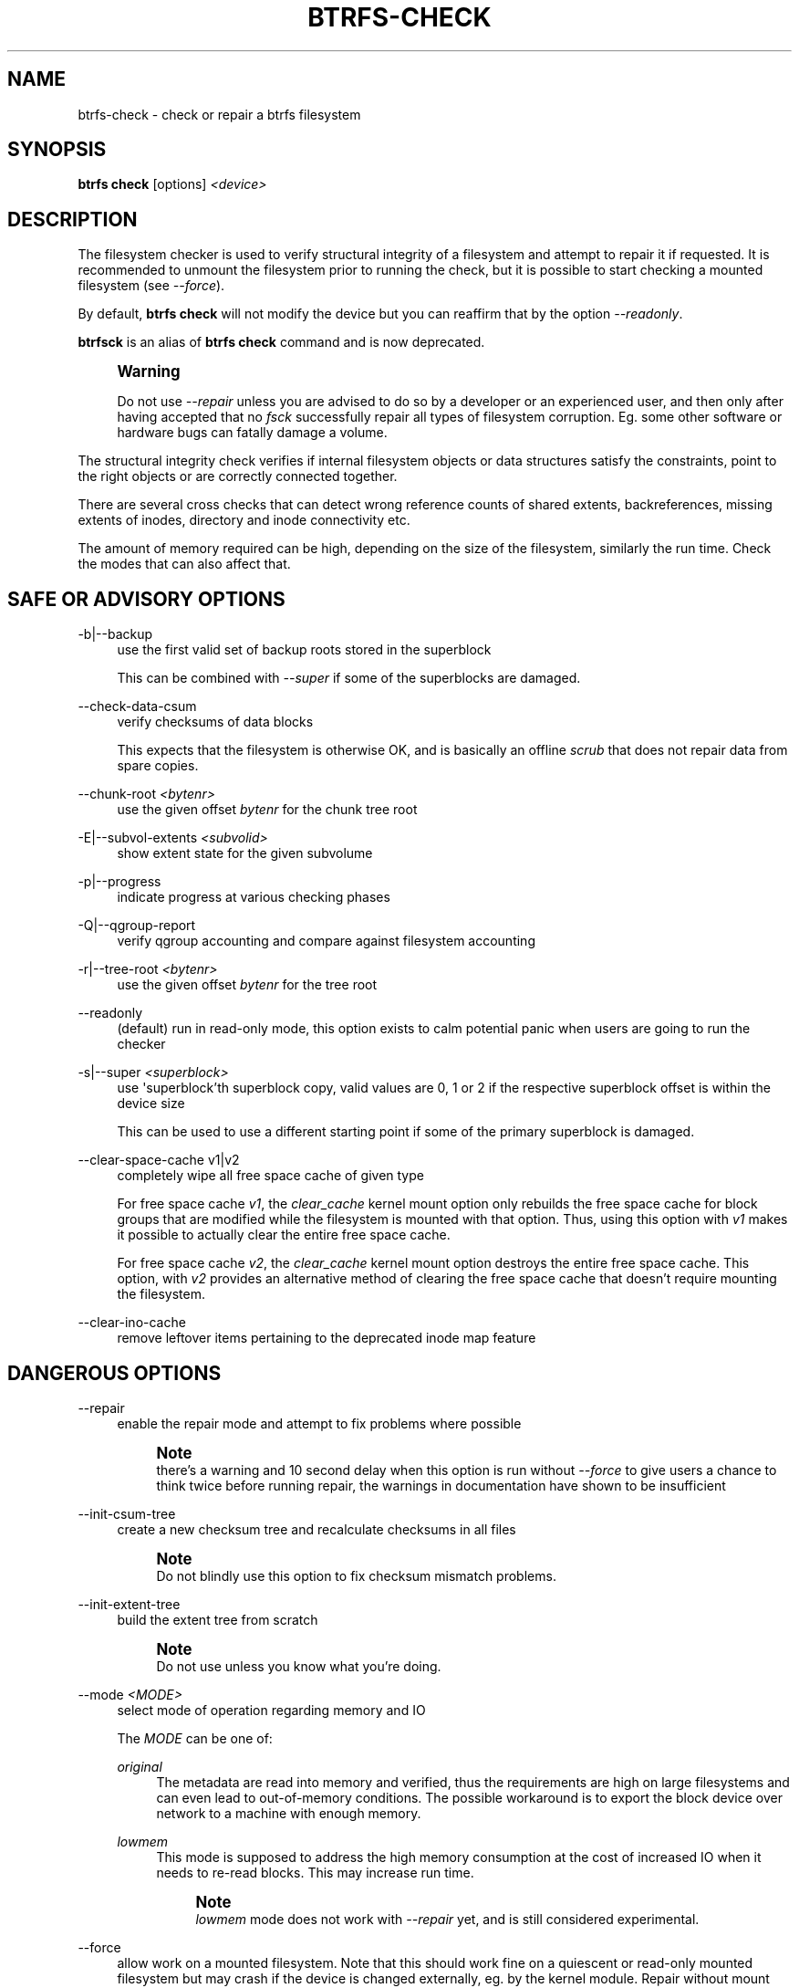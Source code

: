 '\" t
.\"     Title: btrfs-check
.\"    Author: [FIXME: author] [see http://www.docbook.org/tdg5/en/html/author]
.\" Generator: DocBook XSL Stylesheets vsnapshot <http://docbook.sf.net/>
.\"      Date: 03/24/2021
.\"    Manual: Btrfs Manual
.\"    Source: Btrfs v5.11.1
.\"  Language: English
.\"
.TH "BTRFS\-CHECK" "8" "03/24/2021" "Btrfs v5\&.11\&.1" "Btrfs Manual"
.\" -----------------------------------------------------------------
.\" * Define some portability stuff
.\" -----------------------------------------------------------------
.\" ~~~~~~~~~~~~~~~~~~~~~~~~~~~~~~~~~~~~~~~~~~~~~~~~~~~~~~~~~~~~~~~~~
.\" http://bugs.debian.org/507673
.\" http://lists.gnu.org/archive/html/groff/2009-02/msg00013.html
.\" ~~~~~~~~~~~~~~~~~~~~~~~~~~~~~~~~~~~~~~~~~~~~~~~~~~~~~~~~~~~~~~~~~
.ie \n(.g .ds Aq \(aq
.el       .ds Aq '
.\" -----------------------------------------------------------------
.\" * set default formatting
.\" -----------------------------------------------------------------
.\" disable hyphenation
.nh
.\" disable justification (adjust text to left margin only)
.ad l
.\" -----------------------------------------------------------------
.\" * MAIN CONTENT STARTS HERE *
.\" -----------------------------------------------------------------
.SH "NAME"
btrfs-check \- check or repair a btrfs filesystem
.SH "SYNOPSIS"
.sp
\fBbtrfs check\fR [options] \fI<device>\fR
.SH "DESCRIPTION"
.sp
The filesystem checker is used to verify structural integrity of a filesystem and attempt to repair it if requested\&. It is recommended to unmount the filesystem prior to running the check, but it is possible to start checking a mounted filesystem (see \fI\-\-force\fR)\&.
.sp
By default, \fBbtrfs check\fR will not modify the device but you can reaffirm that by the option \fI\-\-readonly\fR\&.
.sp
\fBbtrfsck\fR is an alias of \fBbtrfs check\fR command and is now deprecated\&.
.if n \{\
.sp
.\}
.RS 4
.it 1 an-trap
.nr an-no-space-flag 1
.nr an-break-flag 1
.br
.ps +1
\fBWarning\fR
.ps -1
.br
.sp
Do not use \fI\-\-repair\fR unless you are advised to do so by a developer or an experienced user, and then only after having accepted that no \fIfsck\fR successfully repair all types of filesystem corruption\&. Eg\&. some other software or hardware bugs can fatally damage a volume\&.
.sp .5v
.RE
.sp
The structural integrity check verifies if internal filesystem objects or data structures satisfy the constraints, point to the right objects or are correctly connected together\&.
.sp
There are several cross checks that can detect wrong reference counts of shared extents, backreferences, missing extents of inodes, directory and inode connectivity etc\&.
.sp
The amount of memory required can be high, depending on the size of the filesystem, similarly the run time\&. Check the modes that can also affect that\&.
.SH "SAFE OR ADVISORY OPTIONS"
.PP
\-b|\-\-backup
.RS 4
use the first valid set of backup roots stored in the superblock
.sp
This can be combined with
\fI\-\-super\fR
if some of the superblocks are damaged\&.
.RE
.PP
\-\-check\-data\-csum
.RS 4
verify checksums of data blocks
.sp
This expects that the filesystem is otherwise OK, and is basically an offline
\fIscrub\fR
that does not repair data from spare copies\&.
.RE
.PP
\-\-chunk\-root \fI<bytenr>\fR
.RS 4
use the given offset
\fIbytenr\fR
for the chunk tree root
.RE
.PP
\-E|\-\-subvol\-extents \fI<subvolid>\fR
.RS 4
show extent state for the given subvolume
.RE
.PP
\-p|\-\-progress
.RS 4
indicate progress at various checking phases
.RE
.PP
\-Q|\-\-qgroup\-report
.RS 4
verify qgroup accounting and compare against filesystem accounting
.RE
.PP
\-r|\-\-tree\-root \fI<bytenr>\fR
.RS 4
use the given offset
\fIbytenr\fR
for the tree root
.RE
.PP
\-\-readonly
.RS 4
(default) run in read\-only mode, this option exists to calm potential panic when users are going to run the checker
.RE
.PP
\-s|\-\-super \fI<superblock>\fR
.RS 4
use \*(Aqsuperblock\(cqth superblock copy, valid values are 0, 1 or 2 if the respective superblock offset is within the device size
.sp
This can be used to use a different starting point if some of the primary superblock is damaged\&.
.RE
.PP
\-\-clear\-space\-cache v1|v2
.RS 4
completely wipe all free space cache of given type
.sp
For free space cache
\fIv1\fR, the
\fIclear_cache\fR
kernel mount option only rebuilds the free space cache for block groups that are modified while the filesystem is mounted with that option\&. Thus, using this option with
\fIv1\fR
makes it possible to actually clear the entire free space cache\&.
.sp
For free space cache
\fIv2\fR, the
\fIclear_cache\fR
kernel mount option destroys the entire free space cache\&. This option, with
\fIv2\fR
provides an alternative method of clearing the free space cache that doesn\(cqt require mounting the filesystem\&.
.RE
.PP
\-\-clear\-ino\-cache
.RS 4
remove leftover items pertaining to the deprecated inode map feature
.RE
.SH "DANGEROUS OPTIONS"
.PP
\-\-repair
.RS 4
enable the repair mode and attempt to fix problems where possible
.if n \{\
.sp
.\}
.RS 4
.it 1 an-trap
.nr an-no-space-flag 1
.nr an-break-flag 1
.br
.ps +1
\fBNote\fR
.ps -1
.br
there\(cqs a warning and 10 second delay when this option is run without
\fI\-\-force\fR
to give users a chance to think twice before running repair, the warnings in documentation have shown to be insufficient
.sp .5v
.RE
.RE
.PP
\-\-init\-csum\-tree
.RS 4
create a new checksum tree and recalculate checksums in all files
.if n \{\
.sp
.\}
.RS 4
.it 1 an-trap
.nr an-no-space-flag 1
.nr an-break-flag 1
.br
.ps +1
\fBNote\fR
.ps -1
.br
Do not blindly use this option to fix checksum mismatch problems\&.
.sp .5v
.RE
.RE
.PP
\-\-init\-extent\-tree
.RS 4
build the extent tree from scratch
.if n \{\
.sp
.\}
.RS 4
.it 1 an-trap
.nr an-no-space-flag 1
.nr an-break-flag 1
.br
.ps +1
\fBNote\fR
.ps -1
.br
Do not use unless you know what you\(cqre doing\&.
.sp .5v
.RE
.RE
.PP
\-\-mode \fI<MODE>\fR
.RS 4
select mode of operation regarding memory and IO
.sp
The
\fIMODE\fR
can be one of:
.PP
\fIoriginal\fR
.RS 4
The metadata are read into memory and verified, thus the requirements are high on large filesystems and can even lead to out\-of\-memory conditions\&. The possible workaround is to export the block device over network to a machine with enough memory\&.
.RE
.PP
\fIlowmem\fR
.RS 4
This mode is supposed to address the high memory consumption at the cost of increased IO when it needs to re\-read blocks\&. This may increase run time\&.
.if n \{\
.sp
.\}
.RS 4
.it 1 an-trap
.nr an-no-space-flag 1
.nr an-break-flag 1
.br
.ps +1
\fBNote\fR
.ps -1
.br
\fIlowmem\fR
mode does not work with
\fI\-\-repair\fR
yet, and is still considered experimental\&.
.sp .5v
.RE
.RE
.RE
.PP
\-\-force
.RS 4
allow work on a mounted filesystem\&. Note that this should work fine on a quiescent or read\-only mounted filesystem but may crash if the device is changed externally, eg\&. by the kernel module\&. Repair without mount checks is not supported right now\&.
.sp
This option also skips the delay and warning in the repair mode (see
\fI\-\-repair\fR)\&.
.RE
.SH "EXIT STATUS"
.sp
\fBbtrfs check\fR returns a zero exit status if it succeeds\&. Non zero is returned in case of failure\&.
.SH "AVAILABILITY"
.sp
\fBbtrfs\fR is part of btrfs\-progs\&. Please refer to the btrfs wiki \m[blue]\fBhttp://btrfs\&.wiki\&.kernel\&.org\fR\m[] for further details\&.
.SH "SEE ALSO"
.sp
\fBmkfs\&.btrfs\fR(8), \fBbtrfs\-scrub\fR(8), \fBbtrfs\-rescue\fR(8)
